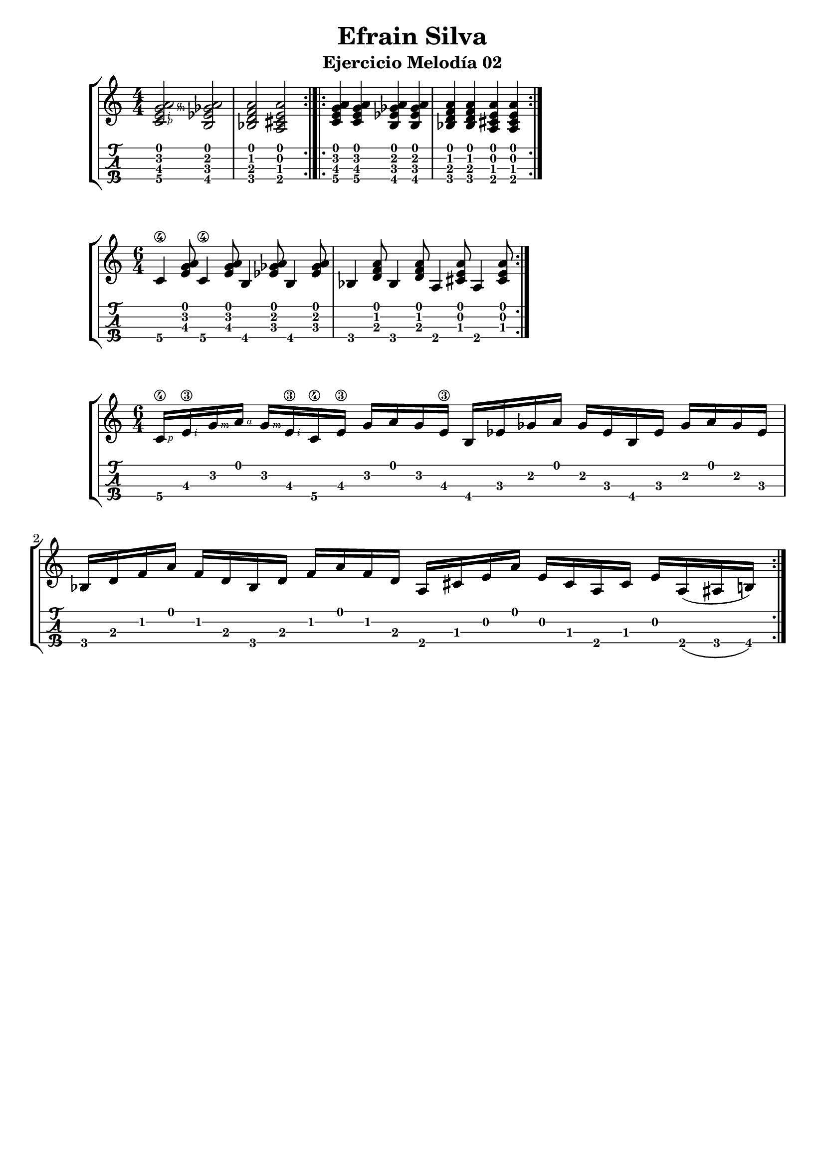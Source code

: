 \header {
  title = "Efrain Silva"
  subtitle = "Ejercicio Melodía 02"
  subsubtile = "a"
  tagline = ""  % removed
}
%--- Introducción de las notas ---%
uno = \relative c' {
\key c \major
\numericTimeSignature
\time 4/4
	<c  \rightHandFinger #1 e  \rightHandFinger #2 g  \rightHandFinger #3 a  \rightHandFinger #4 >2 
	<b ees ges a>
	<bes d f a>
	<a cis e a> \bar ":|.|:"
	<c e g a>4 <c e g a> <b ees ges a> <b ees ges a>
	<bes d f a> <bes d f a> <a cis e a> <a cis e a> \bar ":|." 
}

dos = \relative c' {
\key c \major
\numericTimeSignature
\time 6/4
	c4\4 <e g a>8 c4\4 <e g a>8 b4 <ees ges a>8 b4 <ees ges a>8
	bes4 <d f a>8 bes4 <d f a>8 a4 <cis e a>8 a4 <cis e a>8 \bar ":|." 
}

tres = \relative c' {
\key c \major
\numericTimeSignature
\time 6/4
	c16\4 \rightHandFinger #1
	e\3 \rightHandFinger #2
	g  \rightHandFinger #3
	a  \rightHandFinger #4
	g  \rightHandFinger #3
	e\3  \rightHandFinger #2
	  c\4 e\3 g a g e\3
	b ees ges a ges ees
	b ees ges a ges ees
	bes d f a f d 
	bes d f a f d 
	a cis e a e cis a cis e
	a,( ais b)\bar ":|." 

}

%--- Partitura ---%
\score {
 \header {
      piece = ""
    }
	\new StaffGroup	
	<<
		\new Staff \uno
		\new TabStaff \uno
	>>



\layout{
	\context {
		\TabStaff
		stringTunings = #tenor-ukulele-tuning
	}
}
\midi{
	\tempo 4 = 120
	}
}
%--- Partitura 2---%
\score {
 \header {
      piece = ""
    }
	\new StaffGroup	
	<<
		\new Staff \dos
		\new TabStaff \dos
	>>



\layout{
	\context {
		\TabStaff
		stringTunings = #tenor-ukulele-tuning
	}
}
\midi{
	\tempo 4 = 120
	}
}

%--- Partitura 3---%
\score {
 \header {
      piece = ""
    }
	\new StaffGroup	
	<<
		\new Staff \tres
		\new TabStaff \tres
	>>



\layout{
	\context {
		\TabStaff
		stringTunings = #tenor-ukulele-tuning
	}
}
\midi{
	\tempo 4 = 120
	}
}